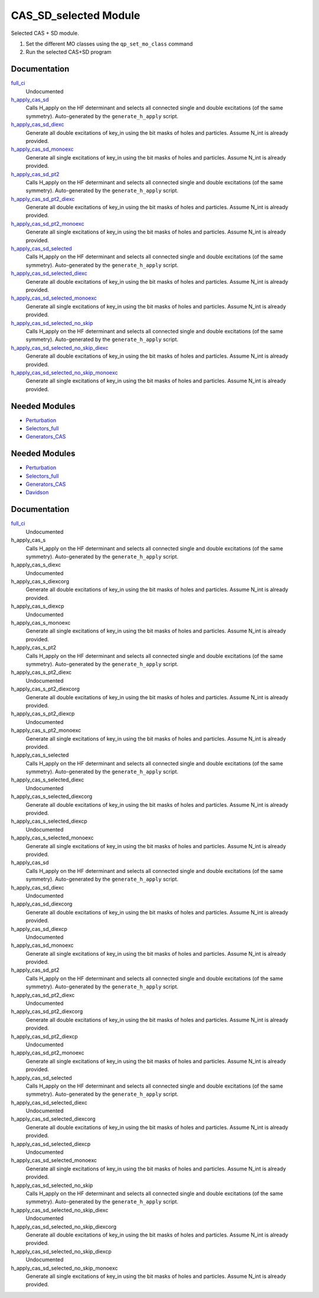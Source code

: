 ======================
CAS_SD_selected Module
======================

Selected CAS + SD module.

1) Set the different MO classes using the ``qp_set_mo_class`` command
2) Run the selected CAS+SD program

Documentation
=============

.. Do not edit this section. It was auto-generated from the
.. by the `update_README.py` script.

`full_ci <http://github.com/LCPQ/quantum_package/tree/master/src/CAS_SD/cas_sd_selected.irp.f#L1>`_
  Undocumented


`h_apply_cas_sd <http://github.com/LCPQ/quantum_package/tree/master/src/CAS_SD/H_apply.irp.f_shell_22#L414>`_
  Calls H_apply on the HF determinant and selects all connected single and double
  excitations (of the same symmetry). Auto-generated by the ``generate_h_apply`` script.


`h_apply_cas_sd_diexc <http://github.com/LCPQ/quantum_package/tree/master/src/CAS_SD/H_apply.irp.f_shell_22#L1>`_
  Generate all double excitations of key_in using the bit masks of holes and
  particles.
  Assume N_int is already provided.


`h_apply_cas_sd_monoexc <http://github.com/LCPQ/quantum_package/tree/master/src/CAS_SD/H_apply.irp.f_shell_22#L269>`_
  Generate all single excitations of key_in using the bit masks of holes and
  particles.
  Assume N_int is already provided.


`h_apply_cas_sd_pt2 <http://github.com/LCPQ/quantum_package/tree/master/src/CAS_SD/H_apply.irp.f_shell_22#L2610>`_
  Calls H_apply on the HF determinant and selects all connected single and double
  excitations (of the same symmetry). Auto-generated by the ``generate_h_apply`` script.


`h_apply_cas_sd_pt2_diexc <http://github.com/LCPQ/quantum_package/tree/master/src/CAS_SD/H_apply.irp.f_shell_22#L2118>`_
  Generate all double excitations of key_in using the bit masks of holes and
  particles.
  Assume N_int is already provided.


`h_apply_cas_sd_pt2_monoexc <http://github.com/LCPQ/quantum_package/tree/master/src/CAS_SD/H_apply.irp.f_shell_22#L2427>`_
  Generate all single excitations of key_in using the bit masks of holes and
  particles.
  Assume N_int is already provided.


`h_apply_cas_sd_selected <http://github.com/LCPQ/quantum_package/tree/master/src/CAS_SD/H_apply.irp.f_shell_22#L1872>`_
  Calls H_apply on the HF determinant and selects all connected single and double
  excitations (of the same symmetry). Auto-generated by the ``generate_h_apply`` script.


`h_apply_cas_sd_selected_diexc <http://github.com/LCPQ/quantum_package/tree/master/src/CAS_SD/H_apply.irp.f_shell_22#L1346>`_
  Generate all double excitations of key_in using the bit masks of holes and
  particles.
  Assume N_int is already provided.


`h_apply_cas_sd_selected_monoexc <http://github.com/LCPQ/quantum_package/tree/master/src/CAS_SD/H_apply.irp.f_shell_22#L1675>`_
  Generate all single excitations of key_in using the bit masks of holes and
  particles.
  Assume N_int is already provided.


`h_apply_cas_sd_selected_no_skip <http://github.com/LCPQ/quantum_package/tree/master/src/CAS_SD/H_apply.irp.f_shell_22#L1128>`_
  Calls H_apply on the HF determinant and selects all connected single and double
  excitations (of the same symmetry). Auto-generated by the ``generate_h_apply`` script.


`h_apply_cas_sd_selected_no_skip_diexc <http://github.com/LCPQ/quantum_package/tree/master/src/CAS_SD/H_apply.irp.f_shell_22#L602>`_
  Generate all double excitations of key_in using the bit masks of holes and
  particles.
  Assume N_int is already provided.


`h_apply_cas_sd_selected_no_skip_monoexc <http://github.com/LCPQ/quantum_package/tree/master/src/CAS_SD/H_apply.irp.f_shell_22#L931>`_
  Generate all single excitations of key_in using the bit masks of holes and
  particles.
  Assume N_int is already provided.

Needed Modules
==============

.. Do not edit this section. It was auto-generated from the
.. by the `update_README.py` script.

.. image:: tree_dependency.png

* `Perturbation <http://github.com/LCPQ/quantum_package/tree/master/src/Perturbation>`_
* `Selectors_full <http://github.com/LCPQ/quantum_package/tree/master/src/Selectors_full>`_
* `Generators_CAS <http://github.com/LCPQ/quantum_package/tree/master/src/Generators_CAS>`_

Needed Modules
==============
.. Do not edit this section It was auto-generated
.. by the `update_README.py` script.


.. image:: tree_dependency.png

* `Perturbation <http://github.com/LCPQ/quantum_package/tree/master/plugins/Perturbation>`_
* `Selectors_full <http://github.com/LCPQ/quantum_package/tree/master/plugins/Selectors_full>`_
* `Generators_CAS <http://github.com/LCPQ/quantum_package/tree/master/plugins/Generators_CAS>`_
* `Davidson <http://github.com/LCPQ/quantum_package/tree/master/src/Davidson>`_

Documentation
=============
.. Do not edit this section It was auto-generated
.. by the `update_README.py` script.


`full_ci <http://github.com/LCPQ/quantum_package/tree/master/plugins/CAS_SD/cas_sd_selected.irp.f#L1>`_
  Undocumented


h_apply_cas_s
  Calls H_apply on the HF determinant and selects all connected single and double
  excitations (of the same symmetry). Auto-generated by the ``generate_h_apply`` script.


h_apply_cas_s_diexc
  Undocumented


h_apply_cas_s_diexcorg
  Generate all double excitations of key_in using the bit masks of holes and
  particles.
  Assume N_int is already provided.


h_apply_cas_s_diexcp
  Undocumented


h_apply_cas_s_monoexc
  Generate all single excitations of key_in using the bit masks of holes and
  particles.
  Assume N_int is already provided.


h_apply_cas_s_pt2
  Calls H_apply on the HF determinant and selects all connected single and double
  excitations (of the same symmetry). Auto-generated by the ``generate_h_apply`` script.


h_apply_cas_s_pt2_diexc
  Undocumented


h_apply_cas_s_pt2_diexcorg
  Generate all double excitations of key_in using the bit masks of holes and
  particles.
  Assume N_int is already provided.


h_apply_cas_s_pt2_diexcp
  Undocumented


h_apply_cas_s_pt2_monoexc
  Generate all single excitations of key_in using the bit masks of holes and
  particles.
  Assume N_int is already provided.


h_apply_cas_s_selected
  Calls H_apply on the HF determinant and selects all connected single and double
  excitations (of the same symmetry). Auto-generated by the ``generate_h_apply`` script.


h_apply_cas_s_selected_diexc
  Undocumented


h_apply_cas_s_selected_diexcorg
  Generate all double excitations of key_in using the bit masks of holes and
  particles.
  Assume N_int is already provided.


h_apply_cas_s_selected_diexcp
  Undocumented


h_apply_cas_s_selected_monoexc
  Generate all single excitations of key_in using the bit masks of holes and
  particles.
  Assume N_int is already provided.


h_apply_cas_sd
  Calls H_apply on the HF determinant and selects all connected single and double
  excitations (of the same symmetry). Auto-generated by the ``generate_h_apply`` script.


h_apply_cas_sd_diexc
  Undocumented


h_apply_cas_sd_diexcorg
  Generate all double excitations of key_in using the bit masks of holes and
  particles.
  Assume N_int is already provided.


h_apply_cas_sd_diexcp
  Undocumented


h_apply_cas_sd_monoexc
  Generate all single excitations of key_in using the bit masks of holes and
  particles.
  Assume N_int is already provided.


h_apply_cas_sd_pt2
  Calls H_apply on the HF determinant and selects all connected single and double
  excitations (of the same symmetry). Auto-generated by the ``generate_h_apply`` script.


h_apply_cas_sd_pt2_diexc
  Undocumented


h_apply_cas_sd_pt2_diexcorg
  Generate all double excitations of key_in using the bit masks of holes and
  particles.
  Assume N_int is already provided.


h_apply_cas_sd_pt2_diexcp
  Undocumented


h_apply_cas_sd_pt2_monoexc
  Generate all single excitations of key_in using the bit masks of holes and
  particles.
  Assume N_int is already provided.


h_apply_cas_sd_selected
  Calls H_apply on the HF determinant and selects all connected single and double
  excitations (of the same symmetry). Auto-generated by the ``generate_h_apply`` script.


h_apply_cas_sd_selected_diexc
  Undocumented


h_apply_cas_sd_selected_diexcorg
  Generate all double excitations of key_in using the bit masks of holes and
  particles.
  Assume N_int is already provided.


h_apply_cas_sd_selected_diexcp
  Undocumented


h_apply_cas_sd_selected_monoexc
  Generate all single excitations of key_in using the bit masks of holes and
  particles.
  Assume N_int is already provided.


h_apply_cas_sd_selected_no_skip
  Calls H_apply on the HF determinant and selects all connected single and double
  excitations (of the same symmetry). Auto-generated by the ``generate_h_apply`` script.


h_apply_cas_sd_selected_no_skip_diexc
  Undocumented


h_apply_cas_sd_selected_no_skip_diexcorg
  Generate all double excitations of key_in using the bit masks of holes and
  particles.
  Assume N_int is already provided.


h_apply_cas_sd_selected_no_skip_diexcp
  Undocumented


h_apply_cas_sd_selected_no_skip_monoexc
  Generate all single excitations of key_in using the bit masks of holes and
  particles.
  Assume N_int is already provided.

